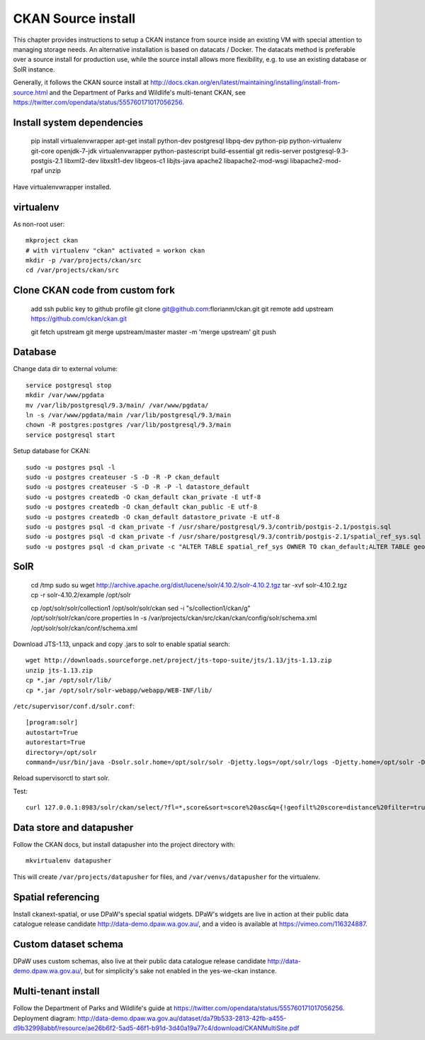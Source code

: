 *******************
CKAN Source install
*******************

This chapter provides instructions to setup a CKAN instance from source inside an existing VM with special attention to managing storage needs.
An alternative installation is based on datacats / Docker. 
The datacats method is preferable over a source install for production use, while the source install allows more flexibility, e.g.
to use an existing database or SolR instance.

Generally, it follows the  CKAN source install at http://docs.ckan.org/en/latest/maintaining/installing/install-from-source.html and the Department of Parks and Wildlife's multi-tenant CKAN, see https://twitter.com/opendata/status/555760171017056256.

Install system dependencies
===========================

  pip install virtualenvwrapper
  apt-get install python-dev postgresql libpq-dev python-pip python-virtualenv git-core openjdk-7-jdk virtualenvwrapper \
  python-pastescript build-essential git redis-server postgresql-9.3-postgis-2.1 \
  libxml2-dev libxslt1-dev libgeos-c1 libjts-java apache2 libapache2-mod-wsgi libapache2-mod-rpaf unzip

Have virtualenvwrapper installed.

virtualenv
==========

As non-root user::

  mkproject ckan
  # with virtualenv "ckan" activated = workon ckan
  mkdir -p /var/projects/ckan/src
  cd /var/projects/ckan/src

Clone CKAN code from custom fork
================================

  add ssh public key to github profile
  git clone git@github.com:florianm/ckan.git
  git remote add upstream https://github.com/ckan/ckan.git
   
  git fetch upstream
  git merge upstream/master master -m 'merge upstream'
  git push

Database
========
Change data dir to external volume::

  service postgresql stop
  mkdir /var/www/pgdata
  mv /var/lib/postgresql/9.3/main/ /var/www/pgdata/
  ln -s /var/www/pgdata/main /var/lib/postgresql/9.3/main
  chown -R postgres:postgres /var/lib/postgresql/9.3/main
  service postgresql start

Setup database for CKAN::

  sudo -u postgres psql -l
  sudo -u postgres createuser -S -D -R -P ckan_default
  sudo -u postgres createuser -S -D -R -P -l datastore_default
  sudo -u postgres createdb -O ckan_default ckan_private -E utf-8
  sudo -u postgres createdb -O ckan_default ckan_public -E utf-8
  sudo -u postgres createdb -O ckan_default datastore_private -E utf-8
  sudo -u postgres psql -d ckan_private -f /usr/share/postgresql/9.3/contrib/postgis-2.1/postgis.sql
  sudo -u postgres psql -d ckan_private -f /usr/share/postgresql/9.3/contrib/postgis-2.1/spatial_ref_sys.sql
  sudo -u postgres psql -d ckan_private -c "ALTER TABLE spatial_ref_sys OWNER TO ckan_default;ALTER TABLE geometry_columns OWNER TO ckan_default;"

SolR
====

  cd /tmp
  sudo su
  wget http://archive.apache.org/dist/lucene/solr/4.10.2/solr-4.10.2.tgz
  tar -xvf solr-4.10.2.tgz
  cp -r solr-4.10.2/example /opt/solr
   
  cp /opt/solr/solr/collection1 /opt/solr/solr/ckan
  sed -i "s/collection1/ckan/g" /opt/solr/solr/ckan/core.properties
  ln -s /var/projects/ckan/src/ckan/ckan/config/solr/schema.xml /opt/solr/solr/ckan/conf/schema.xml

Download JTS-1.13, unpack and copy .jars to solr to enable spatial search::

  wget http://downloads.sourceforge.net/project/jts-topo-suite/jts/1.13/jts-1.13.zip
  unzip jts-1.13.zip
  cp *.jar /opt/solr/lib/
  cp *.jar /opt/solr/solr-webapp/webapp/WEB-INF/lib/

``/etc/supervisor/conf.d/solr.conf``::

  [program:solr]
  autostart=True
  autorestart=True
  directory=/opt/solr
  command=/usr/bin/java -Dsolr.solr.home=/opt/solr/solr -Djetty.logs=/opt/solr/logs -Djetty.home=/opt/solr -Djava.io.tmpdir=/tmp -jar /opt/solr/start.jar

Reload supervisorctl to start solr.

Test::

  curl 127.0.0.1:8983/solr/ckan/select/?fl=*,score&sort=score%20asc&q={!geofilt%20score=distance%20filter=true%20sfield=spatial_geom%20pt=42.56667,1.48333%20d=1}&fq=feature_code:PPL


Data store and datapusher
=========================
Follow the CKAN docs, but install datapusher into the project directory with::

  mkvirtualenv datapusher

This will create ``/var/projects/datapusher`` for files, and ``/var/venvs/datapusher`` for the virtualenv.


Spatial referencing
===================
Install ckanext-spatial, or use DPaW's special spatial widgets.
DPaW's widgets are live in action at their public data catalogue release candidate http://data-demo.dpaw.wa.gov.au/, 
and a video is available at https://vimeo.com/116324887.

Custom dataset schema
=====================
DPaW uses custom schemas, also live at their public data catalogue release candidate http://data-demo.dpaw.wa.gov.au/, but for simplicity's sake not enabled in the yes-we-ckan instance.


Multi-tenant install
====================
Follow the Department of Parks and Wildlife's guide  at https://twitter.com/opendata/status/555760171017056256.
Deployment diagram: http://data-demo.dpaw.wa.gov.au/dataset/da79b533-2813-42fb-a455-d9b32998abbf/resource/ae26b6f2-5ad5-46f1-b91d-3d40a19a77c4/download/CKANMultiSite.pdf

